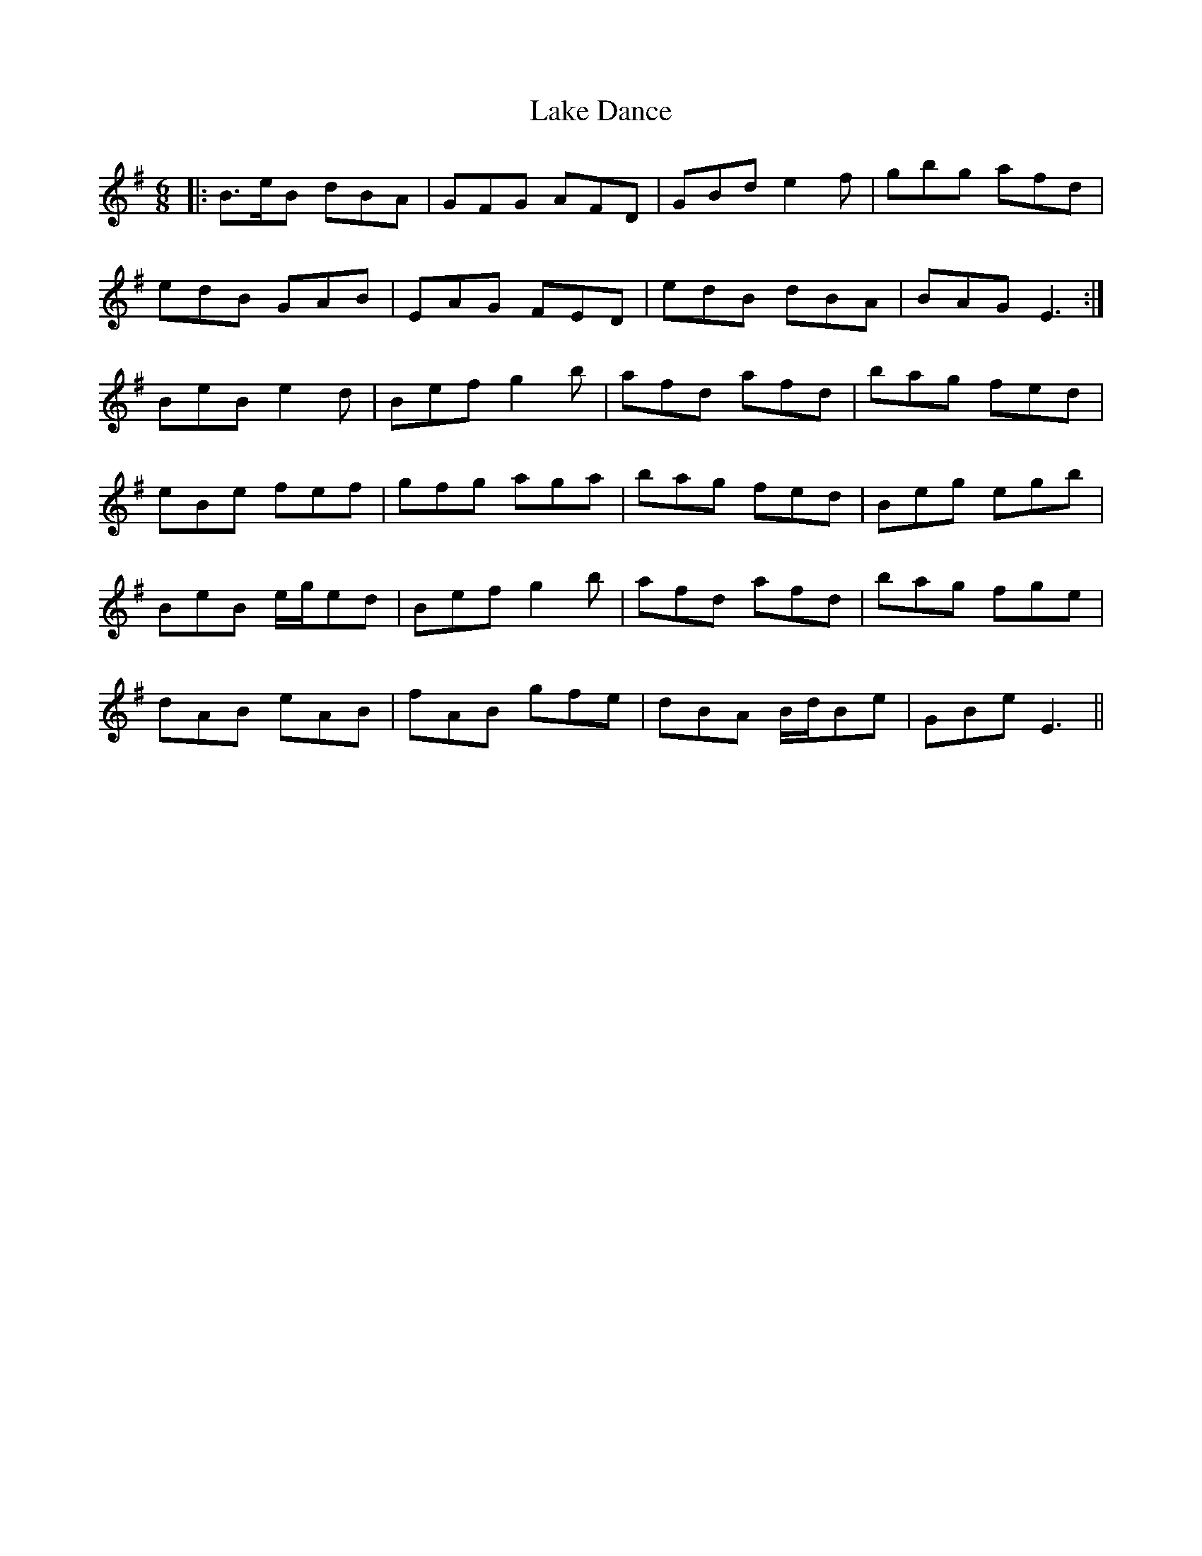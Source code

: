 X: 22654
T: Lake Dance
R: jig
M: 6/8
K: Gmajor
|:B>eB dBA|GFG AFD|GBd e2 f|gbg afd|
edB GAB|EAG FED|edB dBA|BAG E3:|
BeB e2 d|Bef g2 b|afd afd|bag fed|
eBe fef|gfg aga|bag fed|Beg egb|
BeB e/g/ed|Bef g2 b|afd afd|bag fge|
dAB eAB|fAB gfe|dBA B/d/Be|GBe E3||

